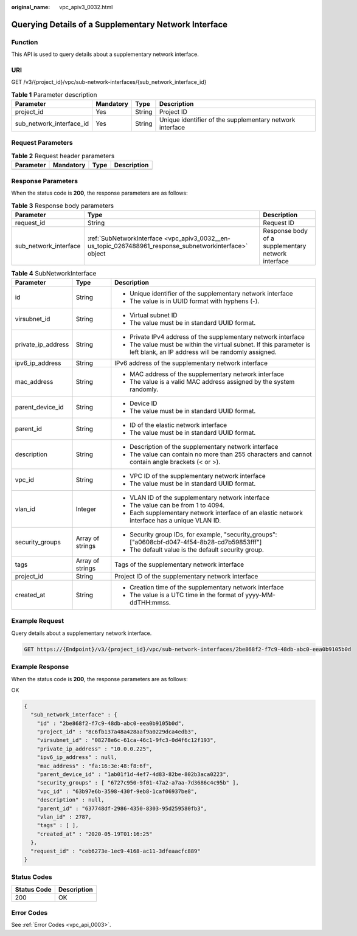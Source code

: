:original_name: vpc_apiv3_0032.html

.. _vpc_apiv3_0032:

Querying Details of a Supplementary Network Interface
=====================================================

Function
--------

This API is used to query details about a supplementary network interface.

URI
---

GET /v3/{project_id}/vpc/sub-network-interfaces/{sub_network_interface_id}

.. table:: **Table 1** Parameter description

   +--------------------------+-----------+--------+----------------------------------------------------------+
   | Parameter                | Mandatory | Type   | Description                                              |
   +==========================+===========+========+==========================================================+
   | project_id               | Yes       | String | Project ID                                               |
   +--------------------------+-----------+--------+----------------------------------------------------------+
   | sub_network_interface_id | Yes       | String | Unique identifier of the supplementary network interface |
   +--------------------------+-----------+--------+----------------------------------------------------------+

Request Parameters
------------------

.. table:: **Table 2** Request header parameters

   ========= ========= ==== ===========
   Parameter Mandatory Type Description
   ========= ========= ==== ===========
   ========= ========= ==== ===========

Response Parameters
-------------------

When the status code is **200**, the response parameters are as follows:

.. table:: **Table 3** Response body parameters

   +-----------------------+---------------------------------------------------------------------------------------------------------+----------------------------------------------------+
   | Parameter             | Type                                                                                                    | Description                                        |
   +=======================+=========================================================================================================+====================================================+
   | request_id            | String                                                                                                  | Request ID                                         |
   +-----------------------+---------------------------------------------------------------------------------------------------------+----------------------------------------------------+
   | sub_network_interface | :ref:`SubNetworkInterface <vpc_apiv3_0032__en-us_topic_0267488961_response_subnetworkinterface>` object | Response body of a supplementary network interface |
   +-----------------------+---------------------------------------------------------------------------------------------------------+----------------------------------------------------+

.. _vpc_apiv3_0032__en-us_topic_0267488961_response_subnetworkinterface:

.. table:: **Table 4** SubNetworkInterface

   +-----------------------+-----------------------+---------------------------------------------------------------------------------------------------------------------------+
   | Parameter             | Type                  | Description                                                                                                               |
   +=======================+=======================+===========================================================================================================================+
   | id                    | String                | -  Unique identifier of the supplementary network interface                                                               |
   |                       |                       | -  The value is in UUID format with hyphens (-).                                                                          |
   +-----------------------+-----------------------+---------------------------------------------------------------------------------------------------------------------------+
   | virsubnet_id          | String                | -  Virtual subnet ID                                                                                                      |
   |                       |                       | -  The value must be in standard UUID format.                                                                             |
   +-----------------------+-----------------------+---------------------------------------------------------------------------------------------------------------------------+
   | private_ip_address    | String                | -  Private IPv4 address of the supplementary network interface                                                            |
   |                       |                       | -  The value must be within the virtual subnet. If this parameter is left blank, an IP address will be randomly assigned. |
   +-----------------------+-----------------------+---------------------------------------------------------------------------------------------------------------------------+
   | ipv6_ip_address       | String                | IPv6 address of the supplementary network interface                                                                       |
   +-----------------------+-----------------------+---------------------------------------------------------------------------------------------------------------------------+
   | mac_address           | String                | -  MAC address of the supplementary network interface                                                                     |
   |                       |                       | -  The value is a valid MAC address assigned by the system randomly.                                                      |
   +-----------------------+-----------------------+---------------------------------------------------------------------------------------------------------------------------+
   | parent_device_id      | String                | -  Device ID                                                                                                              |
   |                       |                       | -  The value must be in standard UUID format.                                                                             |
   +-----------------------+-----------------------+---------------------------------------------------------------------------------------------------------------------------+
   | parent_id             | String                | -  ID of the elastic network interface                                                                                    |
   |                       |                       | -  The value must be in standard UUID format.                                                                             |
   +-----------------------+-----------------------+---------------------------------------------------------------------------------------------------------------------------+
   | description           | String                | -  Description of the supplementary network interface                                                                     |
   |                       |                       | -  The value can contain no more than 255 characters and cannot contain angle brackets (< or >).                          |
   +-----------------------+-----------------------+---------------------------------------------------------------------------------------------------------------------------+
   | vpc_id                | String                | -  VPC ID of the supplementary network interface                                                                          |
   |                       |                       | -  The value must be in standard UUID format.                                                                             |
   +-----------------------+-----------------------+---------------------------------------------------------------------------------------------------------------------------+
   | vlan_id               | Integer               | -  VLAN ID of the supplementary network interface                                                                         |
   |                       |                       | -  The value can be from 1 to 4094.                                                                                       |
   |                       |                       | -  Each supplementary network interface of an elastic network interface has a unique VLAN ID.                             |
   +-----------------------+-----------------------+---------------------------------------------------------------------------------------------------------------------------+
   | security_groups       | Array of strings      | -  Security group IDs, for example, "security_groups": ["a0608cbf-d047-4f54-8b28-cd7b59853fff"]                           |
   |                       |                       | -  The default value is the default security group.                                                                       |
   +-----------------------+-----------------------+---------------------------------------------------------------------------------------------------------------------------+
   | tags                  | Array of strings      | Tags of the supplementary network interface                                                                               |
   +-----------------------+-----------------------+---------------------------------------------------------------------------------------------------------------------------+
   | project_id            | String                | Project ID of the supplementary network interface                                                                         |
   +-----------------------+-----------------------+---------------------------------------------------------------------------------------------------------------------------+
   | created_at            | String                | -  Creation time of the supplementary network interface                                                                   |
   |                       |                       | -  The value is a UTC time in the format of yyyy-MM-ddTHH:mmss.                                                           |
   +-----------------------+-----------------------+---------------------------------------------------------------------------------------------------------------------------+

Example Request
---------------

Query details about a supplementary network interface.

.. code-block:: text

   GET https://{Endpoint}/v3/{project_id}/vpc/sub-network-interfaces/2be868f2-f7c9-48db-abc0-eea0b9105b0d

Example Response
----------------

When the status code is **200**, the response parameters are as follows:

OK

.. code-block::

   {
     "sub_network_interface" : {
       "id" : "2be868f2-f7c9-48db-abc0-eea0b9105b0d",
       "project_id" : "8c6fb137a48a428aaf9a0229dca4edb3",
       "virsubnet_id" : "08278e6c-61ca-46c1-9fc3-0d4f6c12f193",
       "private_ip_address" : "10.0.0.225",
       "ipv6_ip_address" : null,
       "mac_address" : "fa:16:3e:48:f8:6f",
       "parent_device_id" : "1ab01f1d-4ef7-4d83-82be-802b3aca0223",
       "security_groups" : [ "6727c950-9f01-47a2-a7aa-7d3686c4c95b" ],
       "vpc_id" : "63b97e6b-3598-430f-9eb8-1caf06937be8",
       "description" : null,
       "parent_id" : "637748df-2986-4350-8303-95d259580fb3",
       "vlan_id" : 2787,
       "tags" : [ ],
       "created_at" : "2020-05-19T01:16:25"
     },
     "request_id" : "ceb6273e-1ec9-4168-ac11-3dfeaacfc889"
   }

Status Codes
------------

=========== ===========
Status Code Description
=========== ===========
200         OK
=========== ===========

Error Codes
-----------

See :ref:`Error Codes <vpc_api_0003>`.
